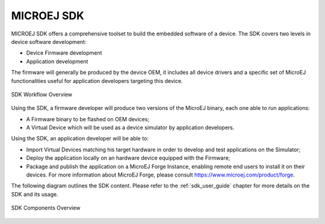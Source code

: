 MICROEJ SDK
===========

MICROEJ SDK offers a comprehensive toolset to build the embedded software of
a device. The SDK covers two levels in device software development:

-  Device Firmware development
-  Application development

The firmware will generally be produced by the device OEM, it includes
all device drivers and a specific set of MicroEJ functionalities useful
for application developers targeting this device.

.. figure:: images/toolchain.png
   :alt: SDK Workflow Overview
   :scale: 55%
   :align: center

   SDK Workflow Overview

Using the SDK, a firmware developer will produce two
versions of the MicroEJ binary, each one able to run applications:

-  A Firmware binary to be flashed on OEM devices;

-  A Virtual Device which will be used as a device simulator by
   application developers.

Using the SDK, an application developer will be able to:

-  Import Virtual Devices matching his target hardware in order to
   develop and test applications on the Simulator;

-  Deploy the application locally on an hardware device equipped with
   the Firmware;

-  Package and publish the application on a MicroEJ Forge Instance,
   enabling remote end users to install it on their devices. For more
   information about MicroEJ Forge, please consult
   `<https://www.microej.com/product/forge>`_.

The following diagram outlines the SDK content. Please refer to the :ref:`sdk_user_guide` chapter for more details on the SDK and its usage.

.. figure:: images/sdk_overview.png
   :alt: SDK Components Overview
   :align: center
   :scale: 80%

   SDK Components Overview

..
   | Copyright 2008-2022, MicroEJ Corp. Content in this space is free 
   for read and redistribute. Except if otherwise stated, modification 
   is subject to MicroEJ Corp prior approval.
   | MicroEJ is a trademark of MicroEJ Corp. All other trademarks and 
   copyrights are the property of their respective owners.